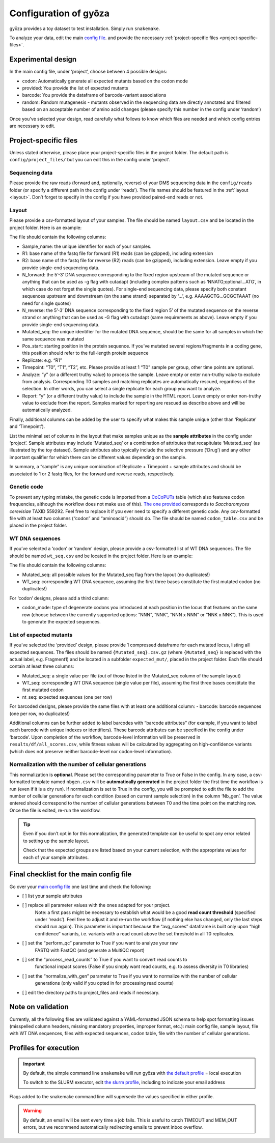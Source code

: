 Configuration of gyōza
======================

gyōza provides a toy dataset to test installation. Simply run ``snakemake``.

To analyze your data, edit the main `config file <../../config/config.yaml>`__. and
provide the necessary :ref:`project-specific files <project-specific-files>`.

Experimental design
-------------------

In the main config file, under ‘project’, choose between 4 possible designs:

- codon: Automatically generate all expected mutants based on the codon mode
- provided: You provide the list of expected mutants
- barcode: You provide the dataframe of barcode-variant associations
- random: Random mutagenesis - mutants observed in the sequencing data are directly
  annotated and filtered based on an acceptable number of amino acid changes (please
  specify this number in the config under ‘random’)

Once you’ve selected your design, read carefully what follows to know which files are
needed and which config entries are necessary to edit.

.. _project-specific-files:

Project-specific files
----------------------

Unless stated otherwise, please place your project-specific files in the project folder.
The default path is ``config/project_files/`` but you can edit this in the config under
‘project’.

Sequencing data
~~~~~~~~~~~~~~~

Please provide the raw reads (forward and, optionally, reverse) of your DMS sequencing
data in the ``config/reads`` folder (or specify a different path in the config under
‘reads’). The file names should be featured in the :ref:`layout <layout>`. Don’t forget
to specify in the config if you have provided paired-end reads or not.

.. _layout:

Layout
~~~~~~

Please provide a csv-formatted layout of your samples. The file should be named
``layout.csv`` and be located in the project folder. Here is an example:

.. csv-table:: Sample layout
    :header-rows: 1
    :file: ../../config/project_files/layout.csv

The file should contain the following columns:

- Sample_name: the unique identifier for each of your samples.
- R1: base name of the fastq file for forward (R1) reads (can be gzipped), including
  extension
- R2: base name of the fastq file for reverse (R2) reads (can be gzipped), including
  extension. Leave empty if you provide single-end sequencing data.
- N_forward: the 5’-3’ DNA sequence corresponding to the fixed region upstream of the
  mutated sequence or anything that can be used as -g flag with cutadapt (including
  complex patterns such as ‘NNATG;optional…ATG’, in which case do not forget the single
  quotes). For single-end sequencing data, please specify both constant sequences
  upstream and downstream (on the same strand) separated by ‘…’, e.g. AAAAGCTG…GCGCTAAAT
  (no need for single quotes)
- N_reverse: the 5’-3’ DNA sequence corresponding to the fixed region 5’ of the mutated
  sequence on the reverse strand or anything that can be used as -G flag with cutadapt
  (same requirements as above). Leave empty if you provide single-end sequencing data.
- Mutated_seq: the unique identifier for the mutated DNA sequence, should be the same
  for all samples in which the same sequence was mutated
- Pos_start: starting position in the protein sequence. If you’ve mutated several
  regions/fragments in a coding gene, this position should refer to the full-length
  protein sequence
- Replicate: e.g. “R1”
- Timepoint: “T0”, “T1”, “T2”, etc. Please provide at least 1 “T0” sample per group,
  other time points are optional.
- Analyze: “y” (or a different truthy value) to process the sample. Leave empty or enter
  non-truthy value to exclude from analysis. Corresponding T0 samples and matching
  replicates are automatically rescued, regardless of the selection. In other words, you
  can select a single replicate for each group you want to analyze.
- Report: “y” (or a different truthy value) to include the sample in the HTML report.
  Leave empty or enter non-truthy value to exclude from the report. Samples marked for
  reporting are rescued as describe above and will be automatically analyzed.

Finally, additional columns can be added by the user to specify what makes this sample
unique (other than ‘Replicate’ and ‘Timepoint’).

List the minimal set of columns in the layout that make samples unique as the **sample
attributes** in the config under ‘project’. Sample attributes may include ‘Mutated_seq’
or a combination of attributes that recapitulate ‘Mutated_seq’ (as illustrated by the
toy dataset). Sample attributes also typically include the selective pressure (‘Drug’)
and any other important qualifier for which there can be different values depending on
the sample.

In summary, a “sample” is any unique combination of Replicate + Timepoint + sample
attributes and should be associated to 1 or 2 fastq files, for the forward and reverse
reads, respectively.

Genetic code
~~~~~~~~~~~~

To prevent any typing mistake, the genetic code is imported from a `CoCoPUTs
<https://dnahive.fda.gov/dna.cgi?cmd=codon_usage&id=537&mode=cocoputs>`__ table (which
also features codon frequencies, although the workflow does not make use of this). `The
one provided <../../config/project_files/codon_table.csv>`__ corresponds to
*Saccharomyces cerevisiae* TAXID 559292. Feel free to replace it if you ever need to
specify a different genetic code. Any csv-formatted file with at least two columns
(“codon” and “aminoacid”) should do. The file should be named ``codon_table.csv`` and be
placed in the project folder.

WT DNA sequences
~~~~~~~~~~~~~~~~

If you’ve selected a ‘codon’ or ‘random’ design, please provide a csv-formatted list of
WT DNA sequences. The file should be named ``wt_seq.csv`` and be located in the project
folder. Here is an example:

.. csv-table:: Sample layout
    :header-rows: 1
    :file: ../../config/project_files/wt_seq.csv

The file should contain the following columns:

- Mutated_seq: all possible values for the Mutated_seq flag from the layout (no
  duplicates!)
- WT_seq: corresponding WT DNA sequence, assuming the first three bases constitute the
  first mutated codon (no duplicates!)

For ‘codon’ designs, please add a third column:

- codon_mode: type of degenerate codons you introduced at each position in the locus
  that features on the same row (choose between the currently supported options: “NNN”,
  “NNK”, “NNN x NNN” or “NNK x NNK”). This is used to generate the expected sequences.

List of expected mutants
~~~~~~~~~~~~~~~~~~~~~~~~

If you’ve selected the ‘provided’ design, please provide 1 compressed dataframe for each
mutated locus, listing all expected sequences. The files should be named
``{Mutated_seq}.csv.gz`` (where ``{Mutated_seq}`` is replaced with the actual label,
e.g. Fragment1) and be located in a subfolder ``expected_mut/``, placed in the project
folder. Each file should contain at least three columns:

- Mutated_seq: a single value per file (out of those listed in the Mutated_seq column of
  the sample layout)
- WT_seq: corresponding WT DNA sequence (single value per file), assuming the first
  three bases constitute the first mutated codon
- nt_seq: expected sequences (one per row)

For barcoded designs, please provide the same files with at least one additional column:
- barcode: barcode sequences (one per row, no duplicates!)

Additional columns can be further added to label barcodes with “barcode attributes” (for
example, if you want to label each barcode with unique indexes or identifiers). These
barcode attributes can be specified in the config under ‘barcode’. Upon completion of
the workflow, barcode-level information will be preserved in
``results/df/all_scores.csv``, while fitness values will be calculated by aggregating on
high-confidence variants (which does not preserve neither barcode-level nor codon-level
information).

Normalization with the number of cellular generations
~~~~~~~~~~~~~~~~~~~~~~~~~~~~~~~~~~~~~~~~~~~~~~~~~~~~~

This normalization is **optional**. Please set the corresponding parameter to True or
False in the config. In any case, a csv-formatted template named ``nbgen.csv`` will be
**automatically generated** in the project folder the first time the workflow is run
(even if it is a dry run). If normalization is set to True in the config, you will be
prompted to edit the file to add the number of cellular generations for each condition
(based on current sample selection) in the column ‘Nb_gen’. The value entered should
correspond to the number of cellular generations between T0 and the time point on the
matching row. Once the file is edited, re-run the workflow.

.. tip::

    Even if you don’t opt in for this normalization, the generated template can be
    useful to spot any error related to setting up the sample layout.

    Check that the expected groups are listed based on your current selection, with the
    appropriate values for each of your sample attributes.

Final checklist for the main config file
----------------------------------------

Go over your `main config file <../../config/config.yaml>`__ one last time and check the
following:

- [ ] list your sample attributes
- [ ] replace all parameter values with the ones adapted for your project.
      Note: a first pass might be necessary to establish what would be a good **read
      count threshold** (specified under ‘reads’). Feel free to adjust it and re-run the
      workflow (if nothing else has changed, only the last steps should run again). This
      parameter is important because the “avg_scores” dataframe is built only upon “high
      confidence” variants, i.e. variants with a read count above the set threshold in
      all T0 replicates.
- [ ] set the “perform_qc” parameter to True if you want to analyze your raw
      FASTQ with FastQC (and generate a MultiQC report)
- [ ] set the “process_read_counts” to True if you want to convert read counts to
      functional impact scores (False if you simply want read counts, e.g. to assess
      diversity in T0 libraries)
- [ ] set the “normalize_with_gen” parameter to True if you want to normalize with the number of cellular
      generations (only valid if you opted in for processing read counts)
- [ ] edit the directory paths to project_files and reads if necessary.

Note on validation
------------------

Currently, all the following files are validated against a YAML-formatted JSON schema to
help spot formatting issues (misspelled column headers, missing mandatory properties,
improper format, etc.): main config file, sample layout, file with WT DNA sequences,
files with expected sequences, codon table, file with the number of cellular
generations.

Profiles for execution
----------------------

.. important::

    By default, the simple command line ``snakemake`` will run gyōza with `the default
    profile <../../profiles/default/config.v8+.yaml>`__ = local execution

    To switch to the SLURM executor, edit `the slurm profile
    <../../profiles/slurm/config.v8+.yaml>`__, including to indicate your email address

Flags added to the snakemake command line will supersede the values specified in either
profile.

.. warning::

    By default, an email will be sent every time a job fails. This is useful to catch
    TIMEOUT and MEM_OUT errors, but we recommend automatically redirecting emails to
    prevent inbox overflow.
